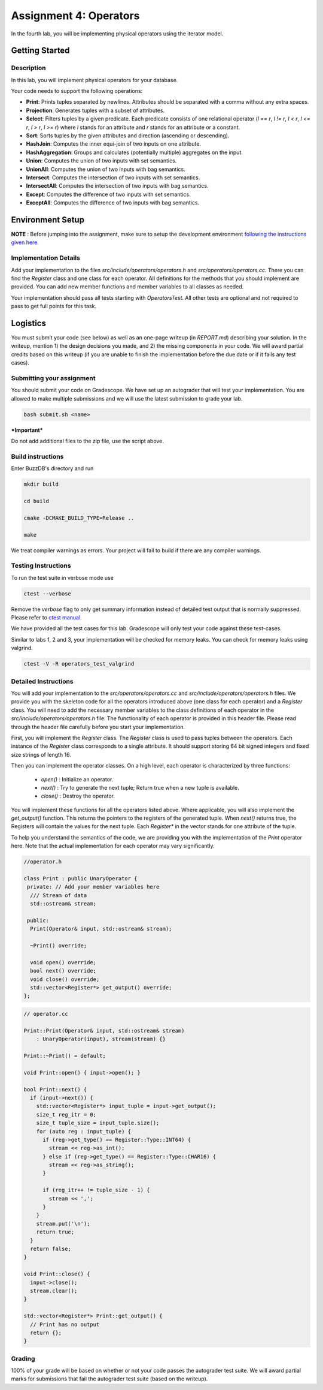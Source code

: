 Assignment 4: Operators
=======================   

In the fourth lab, you will be implementing physical operators using the iterator model. 

Getting Started
----------------

Description
~~~~~~~~~~~~

In this lab, you will implement physical operators for your database.

Your code needs to support the following operations:

* **Print**: Prints tuples separated by newlines. Attributes should be separated
  with a comma without any extra spaces.
* **Projection**: Generates tuples with a subset of attributes.
* **Select**: Filters tuples by a given predicate. Each predicate consists of one
  relational operator (`l == r`, `l != r`, `l < r`, `l <= r`, `l > r`, `l >= r`)
  where `l` stands for an attribute and `r` stands for an attribute or a
  constant.
* **Sort**: Sorts tuples by the given attributes and direction (ascending or
  descending).
* **HashJoin**: Computes the inner equi-join of two inputs on one attribute.
* **HashAggregation**: Groups and calculates (potentially multiple) aggregates on
  the input.
* **Union**: Computes the union of two inputs with set semantics.
* **UnionAll**: Computes the union of two inputs with bag semantics.
* **Intersect**: Computes the intersection of two inputs with set semantics.
* **IntersectAll**: Computes the intersection of two inputs with bag semantics.
* **Except**: Computes the difference of two inputs with set semantics.
* **ExceptAll**: Computes the difference of two inputs with bag semantics.

Environment Setup
----------------

**NOTE** : Before jumping into the assignment, make sure to setup the development environment `following the instructions given here <https://buzzdb-docs.readthedocs.io/part1/setup.html>`__.


Implementation Details
~~~~~~~~~~~~~~~~~~~~~~


Add your implementation to the files `src/include/operators/operators.h` and `src/operators/operators.cc`. There you can find the `Register` class and one class for each operator. All definitions for the methods that you should implement are provided. You can add new member functions and member variables to all classes as needed.

Your implementation should pass all tests starting with `OperatorsTest`. All other tests are optional and not required to pass to get full points for this task. 

Logistics
---------

You must submit your code (see below) as well as an one-page writeup (in `REPORT.md`) describing your solution. In the writeup, mention 1) the design decisions you made, and 2) the missing components in your code. We will award partial credits based on this writeup (if you are unable to finish the implementation before the due date or if it fails any test cases).

Submitting your assignment
~~~~~~~~~~~~~~~~~~~~~~

You should submit your code on Gradescope. We have set up an autograder that will test your implementation. You are allowed to make multiple submissions and we will use the latest submission to grade your lab.

  

.. code-block:: sh

  bash submit.sh <name>


***Important***

Do not add additional files to the zip file, use the script above.

Build instructions
~~~~~~~~~~~~~~~~~~~

Enter BuzzDB's directory and run

.. code-block:: sh

  mkdir build

  cd build

  cmake -DCMAKE_BUILD_TYPE=Release ..

  make

We treat compiler warnings as errors. Your project will fail to build if there are any compiler warnings.


Testing Instructions
~~~~~~~~~~~~~~~~~~~~
To run the test suite in verbose mode use

.. code-block:: sh

  ctest --verbose

Remove the `verbose` flag to only get summary information instead of detailed test
output that is normally suppressed. Please refer to `ctest manual <https://cmake.org/cmake/help/latest/manual/ctest.1.html#ctest-1>`__.

  

We have provided all the test cases for this lab. Gradescope will only test your code against these test-cases.

Similar to labs 1, 2 and 3, your implementation will be checked for memory leaks. You can check for memory leaks using valgrind.

.. code-block:: sh

  ctest -V -R operators_test_valgrind



Detailed Instructions
~~~~~~~~~~~~~~~~~~~~~~


You will add your implementation to the `src/operators/operators.cc` and `src/include/operators/operators.h` files. We provide you with the skeleton code for all the operators introduced above (one class for each operator) and a `Register` class. You will need to add the necessary member variables to the class definitions of each operator in the `src/include/operators/operators.h` file. The functionality of each operator is provided in this header file. Please read through the header file carefully before you start your implementation.

First, you will implement the `Register` class. The `Register` class is used to pass tuples between the operators. Each instance of the `Register` class corresponds to a single attribute. It should support storing 64 bit signed integers and fixed size strings of length 16.

Then you can implement the operator classes. On a high level, each operator is characterized by three functions:
  
  * `open()` : Initialize an operator.
  * `next()` : Try to generate the next tuple; Return true when a new tuple is available.
  * `close()` : Destroy the operator.

You will implement these functions for all the operators listed above. Where applicable, you will also implement the `get_output()` function. This returns the pointers to the registers of the generated tuple. When `next()` returns true, the Registers will contain the values for the next tuple. Each `Register*` in the vector stands for one attribute of the tuple.

To help you understand the semantics of the code, we are providing you with the implementation of the `Print` operator here. Note that the actual implementation for each operator may vary significantly.

.. code-block:: c++

  //operator.h

  class Print : public UnaryOperator {
   private: // Add your member variables here
    /// Stream of data
    std::ostream& stream;

   public:
    Print(Operator& input, std::ostream& stream);

    ~Print() override;

    void open() override;
    bool next() override;
    void close() override;
    std::vector<Register*> get_output() override;
  };

.. code-block:: c++

    // operator.cc

    Print::Print(Operator& input, std::ostream& stream)
        : UnaryOperator(input), stream(stream) {}

    Print::~Print() = default;

    void Print::open() { input->open(); }

    bool Print::next() {
      if (input->next()) {
        std::vector<Register*> input_tuple = input->get_output();
        size_t reg_itr = 0;
        size_t tuple_size = input_tuple.size();
        for (auto reg : input_tuple) {
          if (reg->get_type() == Register::Type::INT64) {
            stream << reg->as_int();
          } else if (reg->get_type() == Register::Type::CHAR16) {
            stream << reg->as_string();
          }

          if (reg_itr++ != tuple_size - 1) {
            stream << ',';
          }
        }
        stream.put('\n');
        return true;
      }
      return false;
    }

    void Print::close() {
      input->close();
      stream.clear();
    }

    std::vector<Register*> Print::get_output() {
      // Print has no output
      return {};
    }

  

Grading
~~~~~~~

100% of your grade will be based on whether or not your code passes the autograder test suite. We will award partial marks for submissions that fail the autograder test suite (based on the writeup).
